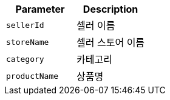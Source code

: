 |===
|Parameter|Description

|`+sellerId+`
|셀러 이름

|`+storeName+`
|셀러 스토어 이름

|`+category+`
|카테고리

|`+productName+`
|상품명

|===